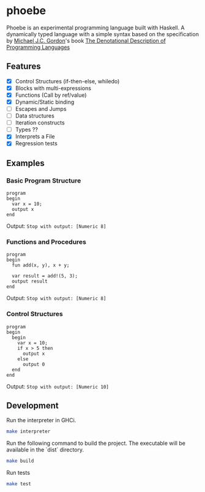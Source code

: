 * phoebe
:PROPERTIES:
:CUSTOM_ID: phoebe
:END:

Phoebe is an experimental programming language built with Haskell.  A
dynamically typed language with a simple syntax based on the
specification by [[https://www.cl.cam.ac.uk/archive/mjcg/][Michael J.C. Gordon]]'s book [[https://link.springer.com/book/10.1007/978-1-4612-6228-2][The Denotational
Description of Programming Languages]]

** Features
:PROPERTIES:
:CUSTOM_ID: features
:END:

  - [X] Control Structures (if-then-else, whiledo)
  - [X] Blocks with multi-expressions
  - [X] Functions (Call by ref/value)
  - [X] Dynamic/Static binding
  - [ ] Escapes and Jumps
  - [ ] Data structures
  - [ ] Iteration constructs
  - [ ] Types ??
  - [X] Interprets a File
  - [X] Regression tests


** Examples
:PROPERTIES:
:CUSTOM_ID: examples
:END:

*** Basic Program Structure
:PROPERTIES:
:CUSTOM_ID: basic-program-structure
:END:
#+BEGIN_SRC
program
begin
  var x = 10;
  output x
end
#+END_SRC

Output: =Stop with output: [Numeric 8]=

*** Functions and Procedures
:PROPERTIES:
:CUSTOM_ID: functions-and-procedures
:END:
#+BEGIN_SRC
program
begin
  fun add(x, y), x + y;
  
  var result = add!(5, 3);
  output result
end
#+END_SRC

Output: =Stop with output: [Numeric 8]=

*** Control Structures
:PROPERTIES:
:CUSTOM_ID: control-structures
:END:
#+BEGIN_SRC
program
begin
  begin
    var x = 10;
    if x > 5 then
      output x
    else
      output 0
  end
end
#+END_SRC

Output: =Stop with output: [Numeric 10]=

** Development
:PROPERTIES:
:CUSTOM_ID: development
:END:

Run the interpreter in GHCi.

#+BEGIN_SRC sh
  make interpreter
#+END_SRC 

Run the following command to build the project. The executable will be
available in the `dist` directory.

#+BEGIN_SRC sh
    make build
#+END_SRC

Run tests

#+BEGIN_SRC sh
  make test
#+END_SRC

